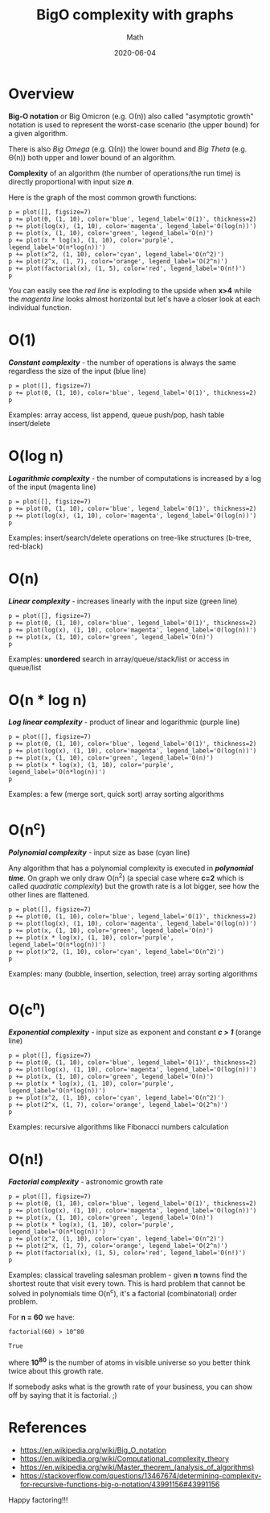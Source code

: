 #+title: BigO complexity with graphs
#+subtitle: Math
#+date: 2020-06-04
#+tags[]: math complexity algorithms bigo graph

* Overview

  *Big-O notation* or Big Omicron (e.g. Ο(n)) also called "asymptotic growth" notation is used to represent the worst-case scenario (the upper bound) for a given algorithm.

  There is also /Big Omega/ (e.g. Ω(n)) the lower bound and /Big Theta/ (e.g. Θ(n)) both upper and lower bound of an algorithm.

  *Complexity* of an algorithm (the number of operations/the run time) is directly proportional with input size /*n*/.

  Here is the graph of the most common growth functions:

  #+begin_src sage :file ../img/bigo/intro.png
  p = plot([], figsize=7)
  p += plot(0, (1, 10), color='blue', legend_label='O(1)', thickness=2)
  p += plot(log(x), (1, 10), color='magenta', legend_label='O(log(n))')
  p += plot(x, (1, 10), color='green', legend_label='O(n)')
  p += plot(x * log(x), (1, 10), color='purple', legend_label='O(n*log(n))')
  p += plot(x^2, (1, 10), color='cyan', legend_label='O(n^2)')
  p += plot(2^x, (1, 7), color='orange', legend_label='O(2^n)')
  p += plot(factorial(x), (1, 5), color='red', legend_label='O(n!)')
  p
  #+end_src

  #+RESULTS:

  [[file:/img/bigo/intro.png]]

  You can easily see the /red line/ is exploding to the upside when *x>4* while the /magenta line/ looks almost horizontal but let's have a closer look at each individual function.

* O(1)

  */Constant complexity/* - the number of operations is always the same regardless the size of the input (blue line)

  #+begin_src sage :file ../img/bigo/o1.png
  p = plot([], figsize=7)
  p += plot(0, (1, 10), color='blue', legend_label='O(1)', thickness=2)
  p
  #+end_src

  #+RESULTS:

  [[file:/img/bigo/o1.png]]

  Examples: array access, list append, queue push/pop, hash table insert/delete

* O(log n)

  */Logarithmic complexity/* - the number of computations is increased by a log of the input (magenta line)

  #+begin_src sage :file ../img/bigo/ologn.png
  p = plot([], figsize=7)
  p += plot(0, (1, 10), color='blue', legend_label='O(1)', thickness=2)
  p += plot(log(x), (1, 10), color='magenta', legend_label='O(log(n))')
  p
  #+end_src

  #+RESULTS:

  [[file:/img/bigo/ologn.png]]

  Examples: insert/search/delete operations on tree-like structures (b-tree, red-black)

* O(n)

  */Linear complexity/* - increases linearly with the input size (green line)

  #+begin_src sage :file ../img/bigo/on.png
  p = plot([], figsize=7)
  p += plot(0, (1, 10), color='blue', legend_label='O(1)', thickness=2)
  p += plot(log(x), (1, 10), color='magenta', legend_label='O(log(n))')
  p += plot(x, (1, 10), color='green', legend_label='O(n)')
  p
  #+end_src

  #+RESULTS:

  [[file:/img/bigo/on.png]]

  Examples: *unordered* search in array/queue/stack/list or access in queue/list

* O(n * log n)

  */Log linear complexity/* - product of linear and logarithmic (purple line)

  #+begin_src sage :file ../img/bigo/onlogn.png
  p = plot([], figsize=7)
  p += plot(0, (1, 10), color='blue', legend_label='O(1)', thickness=2)
  p += plot(log(x), (1, 10), color='magenta', legend_label='O(log(n))')
  p += plot(x, (1, 10), color='green', legend_label='O(n)')
  p += plot(x * log(x), (1, 10), color='purple', legend_label='O(n*log(n))')
  p
  #+end_src

  #+RESULTS:

  [[file:/img/bigo/onlogn.png]]

  Examples: a few (merge sort, quick sort) array sorting algorithms

* O(n^c)

   */Polynomial complexity/* - input size as base (cyan line)

   Any algorithm that has a polynomial complexity is executed in */polynomial time/*. On graph we only draw O(n^2) (a special case where *c=2* which is called /quadratic complexity/) but the growth rate is a lot bigger, see how the other lines are flattened.

  #+begin_src sage :file ../img/bigo/on2.png
  p = plot([], figsize=7)
  p += plot(0, (1, 10), color='blue', legend_label='O(1)', thickness=2)
  p += plot(log(x), (1, 10), color='magenta', legend_label='O(log(n))')
  p += plot(x, (1, 10), color='green', legend_label='O(n)')
  p += plot(x * log(x), (1, 10), color='purple', legend_label='O(n*log(n))')
  p += plot(x^2, (1, 10), color='cyan', legend_label='O(n^2)')
  p
  #+end_src

  #+RESULTS:

  [[file:/img/bigo/on2.png]]

  Examples: many (bubble, insertion, selection, tree) array sorting algorithms

* O(c^n)

  */Exponential complexity/* - input size as exponent and constant */c > 1/* (orange line)

  #+begin_src sage :file ../img/bigo/o2n.png
  p = plot([], figsize=7)
  p += plot(0, (1, 10), color='blue', legend_label='O(1)', thickness=2)
  p += plot(log(x), (1, 10), color='magenta', legend_label='O(log(n))')
  p += plot(x, (1, 10), color='green', legend_label='O(n)')
  p += plot(x * log(x), (1, 10), color='purple', legend_label='O(n*log(n))')
  p += plot(x^2, (1, 10), color='cyan', legend_label='O(n^2)')
  p += plot(2^x, (1, 7), color='orange', legend_label='O(2^n)')
  p
  #+end_src

  #+RESULTS:

  [[file:/img/bigo/o2n.png]]

  Examples: recursive algorithms like Fibonacci numbers calculation

* O(n!)

  */Factorial complexity/* - astronomic growth rate

  #+begin_src sage :file ../img/bigo/onf.png
  p = plot([], figsize=7)
  p += plot(0, (1, 10), color='blue', legend_label='O(1)', thickness=2)
  p += plot(log(x), (1, 10), color='magenta', legend_label='O(log(n))')
  p += plot(x, (1, 10), color='green', legend_label='O(n)')
  p += plot(x * log(x), (1, 10), color='purple', legend_label='O(n*log(n))')
  p += plot(x^2, (1, 10), color='cyan', legend_label='O(n^2)')
  p += plot(2^x, (1, 7), color='orange', legend_label='O(2^n)')
  p += plot(factorial(x), (1, 5), color='red', legend_label='O(n!)')
  p
  #+end_src

  #+RESULTS:

  [[file:/img/bigo/onf.png]]

  Examples: classical traveling salesman problem - given *n* towns find the shortest route that visit every town.
  This is hard problem that cannot be solved in polynomials time O(n^c), it's a factorial (combinatorial) order problem.

  For *n = 60* we have:

  #+begin_src sage
  factorial(60) > 10^80
  #+end_src

  #+RESULTS:
  : True

  where *10^80* is the number of atoms in visible universe so you better think twice about this growth rate.

  If somebody asks what is the growth rate of your business, you can show off by saying that it is factorial. ;)

* References
  - [[https://en.wikipedia.org/wiki/Big_O_notation]]
  - [[https://en.wikipedia.org/wiki/Computational_complexity_theory]]
  - [[https://en.wikipedia.org/wiki/Master_theorem_(analysis_of_algorithms)]]
  - [[https://stackoverflow.com/questions/13467674/determining-complexity-for-recursive-functions-big-o-notation/43991156#43991156]]


Happy factoring!!!
